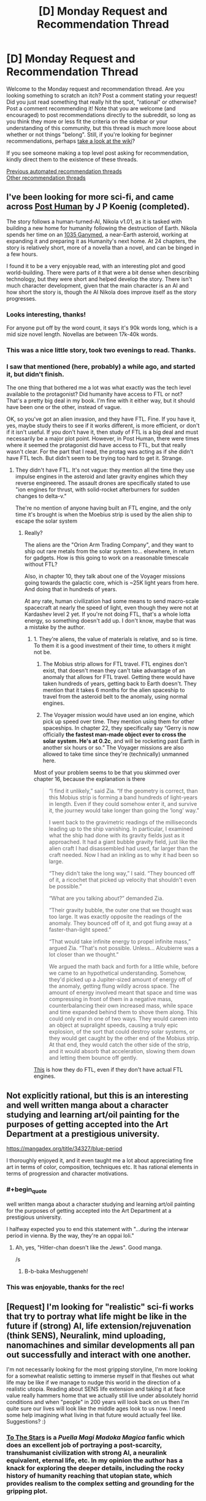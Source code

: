 #+TITLE: [D] Monday Request and Recommendation Thread

* [D] Monday Request and Recommendation Thread
:PROPERTIES:
:Author: AutoModerator
:Score: 45
:DateUnix: 1598886336.0
:END:
Welcome to the Monday request and recommendation thread. Are you looking something to scratch an itch? Post a comment stating your request! Did you just read something that really hit the spot, "rational" or otherwise? Post a comment recommending it! Note that you are welcome (and encouraged) to post recommendations directly to the subreddit, so long as you think they more or less fit the criteria on the sidebar or your understanding of this community, but this thread is much more loose about whether or not things "belong". Still, if you're looking for beginner recommendations, perhaps [[https://www.reddit.com/r/rational/wiki][take a look at the wiki]]?

If you see someone making a top level post asking for recommendation, kindly direct them to the existence of these threads.

[[https://www.reddit.com/r/rational/search?q=welcome+to+the+Recommendation+Thread+-worldbuilding+-biweekly+-characteristics+-companion+-%22weekly%20challenge%22&restrict_sr=on&sort=new&t=all][Previous automated recommendation threads]]\\
[[http://pastebin.com/SbME9sXy][Other recommendation threads]]


** I've been looking for more sci-fi, and came across [[https://www.royalroad.com/fiction/22848/post-human][Post Human]] by J P Koenig (completed).

The story follows a human-turned-AI, Nikola v1.01, as it is tasked with building a new home for humanity following the destruction of Earth. Nikola spends her time on an [[https://en.wikipedia.org/wiki/1036_Ganymed][1035 Ganymed]], a near-Earth asteroid, working at expanding it and preparing it as Humanity's next home. At 24 chapters, the story is relatively short, more of a novella than a novel, and can be binged in a few hours.

I found it to be a very enjoyable read, with an interesting plot and good world-building. There were parts of it that were a bit dense when describing technology, but they were short and helped develop the story. There isn't much character development, given that the main character is an AI and how short the story is, though the AI Nikola does improve itself as the story progresses.
:PROPERTIES:
:Author: Do_Not_Go_In_There
:Score: 26
:DateUnix: 1598891245.0
:END:

*** Looks interesting, thanks!

For anyone put off by the word count, it says it's 90k words long, which is a mid size novel length. Novellas are between 17k-40k words.
:PROPERTIES:
:Author: GlueBoy
:Score: 8
:DateUnix: 1598909780.0
:END:


*** This was a nice little story, took two evenings to read. Thanks.
:PROPERTIES:
:Author: TaoGaming
:Score: 3
:DateUnix: 1598989286.0
:END:


*** I saw that mentioned (here, probably) a while ago, and started it, but didn't finish.

The one thing that bothered me a lot was what exactly was the tech level available to the protagonist? Did humanity have access to FTL or not? That's a pretty big deal in my book. I'm fine with it either way, but it should have been one or the other, instead of vague.

OK, so you've got an alien invasion, and they have FTL. Fine. If you have it, yes, maybe study theirs to see if it works different, is more efficient, or don't if it isn't useful. If you don't have it, then study of FTL is a big deal and must necessarily be a major plot point. However, in Post Human, there were times where it seemed the protagonist did have access to FTL, but that really wasn't clear. For the part that I read, the protag was acting as if she didn't have FTL tech. But didn't seem to be trying too hard to get it. Strange.
:PROPERTIES:
:Author: ansible
:Score: 4
:DateUnix: 1599060363.0
:END:

**** They didn't have FTL. It's not vague: they mention all the time they use impulse engines in the asteroid and later gravity engines which they reverse engineered. The assault drones are specifically stated to use "ion engines for thrust, with solid-rocket afterburners for sudden changes to delta-v."

The're no mention of anyone having built an FTL engine, and the only time it's brought is when the Moebius strip is used by the alien ship to escape the solar system
:PROPERTIES:
:Author: Do_Not_Go_In_There
:Score: 7
:DateUnix: 1599073420.0
:END:

***** Really?

The aliens are the "Orion Arm Trading Company", and they want to ship out rare metals from the solar system to... elsewhere, in return for gadgets. How is this going to work on a reasonable timescale without FTL?

Also, in chapter 10, they talk about one of the Voyager missions going towards the galactic core, which is ~25K light years from here. And doing that in hundreds of years.

At any rate, human civilization had some means to send macro-scale spacecraft at nearly the speed of light, even though they were not at Kardashev level 2 yet. If you're not doing FTL, that's a whole lotta energy, so something doesn't add up. I don't know, maybe that was a mistake by the author.
:PROPERTIES:
:Author: ansible
:Score: 2
:DateUnix: 1599087467.0
:END:

****** 1. They're aliens, the value of materials is relative, and so is time. To them it is a good investment of their time, to others it might not be.

2. The Mobius strip allows for FTL travel. FTL engines don't exist, that doesn't mean they can't take advantage of an anomaly that allows for FTL travel. Getting there would have taken hundreds of years, getting back to Earth doesn't. They mention that it takes 6 months for the alien spaceship to travel from the asteroid belt to the anomaly, using normal engines.

3. The Voyager mission would have used an ion engine, which pick up speed over time. They mention using them for other spaceships. In chapter 22, they specifically say “Gerry is now officially *the fastest man-made object ever to cross the solar system. He's at 0.2c*, and will be rocketing past Earth in another six hours or so.” The Voyager missions are also allowed to take time since they're (technically) unmanned here.

Most of your problem seems to be that you skimmed over chapter 16, because the explanation is there

#+begin_quote
  “I find it unlikely,” said Zia. “If the geometry is correct, than this Mobius strip is forming a band hundreds of light-years in length. Even if they could somehow enter it, and survive it, the journey would take longer than going the ‘long' way.”

  I went back to the gravimetric readings of the milliseconds leading up to the ship vanishing. In particular, I examined what the ship had done with its gravity fields just as it approached. It had a giant bubble gravity field, just like the alien craft I had disassembled had used, far larger than the craft needed. Now I had an inkling as to why it had been so large.

  “They didn't take the long way,” I said. “They bounced off of it, a ricochet that picked up velocity that shouldn't even be possible.”

  “What are you talking about?” demanded Zia.

  “Their gravity bubble, the outer one that we thought was too large. It was exactly opposite the readings of the anomaly. They bounced off of it, and got flung away at a faster-than-light speed.”

  “That would take infinite energy to propel infinite mass,” argued Zia. “That's not possible. Unless... Alcubierre was a lot closer than we thought.”

  We argued the math back and forth for a little while, before we came to an hypothetical understanding. Somehow, they'd picked up a Jupiter-sized amount of energy off of the anomaly, getting flung wildly across space. The amount of energy involved meant that space and time was compressing in front of them in a negative mass, counterbalancing their own increased mass, while space and time expanded behind them to shove them along. This could only end in one of two ways. They would careen into an object at supralight speeds, causing a truly epic explosion, of the sort that could destroy solar systems, or they would get caught by the other end of the Mobius strip. At that end, they would catch the other side of the strip, and it would absorb that acceleration, slowing them down and letting them bounce off gently.
#+end_quote

[[https://en.wikipedia.org/wiki/Alcubierre_drive][This]] is how they do FTL, even if they don't have actual FTL engines.
:PROPERTIES:
:Author: Do_Not_Go_In_There
:Score: 6
:DateUnix: 1599091311.0
:END:


** Not explicitly rational, but this is an interesting and well written manga about a character studying and learning art/oil painting for the purposes of getting accepted into the Art Department at a prestigious university.

[[https://mangadex.org/title/34327/blue-period]]

I thoroughly enjoyed it, and it even taught me a lot about appreciating fine art in terms of color, composition, techniques etc. It has rational elements in terms of progression and character motivations.
:PROPERTIES:
:Author: t3tsubo
:Score: 17
:DateUnix: 1598903684.0
:END:

*** #+begin_quote
  well written manga about a character studying and learning art/oil painting for the purposes of getting accepted into the Art Department at a prestigious university.
#+end_quote

I halfway expected you to end this statement with "...during the interwar period in vienna. By the way, they're an oppai loli."
:PROPERTIES:
:Author: GaBeRockKing
:Score: 34
:DateUnix: 1598919677.0
:END:

**** Ah, yes, "Hitler-chan doesn't like the Jews". Good manga.

/s
:PROPERTIES:
:Author: SimoneNonvelodico
:Score: 6
:DateUnix: 1599059005.0
:END:

***** B-b-baka Meshuggeneh!
:PROPERTIES:
:Author: zorianteron
:Score: 3
:DateUnix: 1599394633.0
:END:


*** This was enjoyable, thanks for the rec!
:PROPERTIES:
:Author: iftttAcct2
:Score: 3
:DateUnix: 1598982438.0
:END:


** [Request] I'm looking for "realistic" sci-fi works that try to portray what life might be like in the future if (strong) AI, life extension/rejuvenation (think SENS), Neuralink, mind uploading, nanomachines and similar developments all pan out successfully and interact with one another.

I'm not necessarily looking for the most gripping storyline, I'm more looking for a somewhat realistic setting to immerse myself in that fleshes out what life may be like if we manage to nudge this world in the direction of a realistic utopia. Reading about SENS life extension and taking it at face value really hammers home that we actually still live under absolutely horrid conditions and when "people" in 200 years will look back on us then I'm quite sure our lives will look like the middle ages look to us now. I need some help imagining what living in that future would actually feel like. Suggestions? :)
:PROPERTIES:
:Author: Chaos-Knight
:Score: 10
:DateUnix: 1598896741.0
:END:

*** [[https://www.fanfiction.net/s/7406866/1/To-the-Stars][To The Stars]] is a /Puella Magi Madoka Magica/ fanfic which does an excellent job of portraying a post-scarcity, transhumanist civilization with strong AI, a neuralink equivalent, eternal life, etc. In my opinion the author has a knack for exploring the deeper details, including the rocky history of humanity reaching that utopian state, which provides realism to the complex setting and grounding for the gripping plot.
:PROPERTIES:
:Author: chiruochiba
:Score: 16
:DateUnix: 1599007236.0
:END:


*** Glasshouse by Stross, though more of a utopia/dystopia (aka, society). Think "uploading people, but viruses." Which makes sense, and is pretty terrifying.
:PROPERTIES:
:Author: Amonwilde
:Score: 15
:DateUnix: 1598901899.0
:END:


*** [[https://docs.google.com/document/d/1nRSRWbAqtC48rPv5NG6kzggL3HXSJ1O93jFn3fgu0Rs/edit][FAQ on LoadBear's Instrument of Precommitment]] is a "fictional FAQ" about using an open source brain emulation called LoadBear.
:PROPERTIES:
:Author: D0TheMath
:Score: 8
:DateUnix: 1598993746.0
:END:


*** Rational:

First off the bat would be the [[https://www.goodreads.com/series/192752-bobiverse][Bobiverse]] It has most everything you're looking for and focuses on user of upload / enhanced extension. It gets recommended here a bit, if you've got audible the audiobook versions are fantastic.

I'll second the recommendation already made in the thread for [[https://www.royalroad.com/fiction/22848/post-human][Post Human]]

Semi-Rational:

[[https://www.goodreads.com/book/show/1126719.House_of_Suns][House of Suns]] Not sure if this can be rational or not, the timescales and advanced tech make it all very fantasy like. Lightspeed is still the fastest thing, with time being the medium of travel where people are in stasis for thousands of years. AI tech and all of what you mentions is prevalent.

[[https://www.fanfiction.net/s/9271192/1/Transcendent-Humanity][Trancendent Humanity]] more [[/r/hfy]] than [[/r/rational]]. Still it's got everything you listed. Human's advanced down a different tech tree and benefit from it, along with not fearing the development of AI.

Not so Rational:

The Expanse, Altered Carbon, and Dark Matter TV series all come to mind, listed in order of most rational to least.

[[https://www.goodreads.com/en/book/show/28670924-otherlife-dreams][Otherlife Series]] Massive, massive, massive harem story. Very popcorn that hits on the upload / strong AI angels that eventually spirals into a very Marvel Cinematic Universe like of interconnected (harem) stories all taking place within a 'virtual' universe.
:PROPERTIES:
:Author: Weerdo5255
:Score: 9
:DateUnix: 1598910587.0
:END:

**** While not so rational, The Expanse is an interesting watch on Amazon Prime Video.
:PROPERTIES:
:Author: RegnarFle
:Score: 2
:DateUnix: 1599100992.0
:END:

***** I mean sure it's not so rational, but I can't think of any Sci-fi/fantasy TV show that is more rational.
:PROPERTIES:
:Author: Bowbreaker
:Score: 2
:DateUnix: 1599298058.0
:END:

****** True. I think the first season of 'The 100' might also suit your taste, though it does get sketchy season 2 onwards.
:PROPERTIES:
:Author: RegnarFle
:Score: 2
:DateUnix: 1599334025.0
:END:

******* I don't know. Everyone looking pretty and healthy despite being from the bottom rung of their society made me not even try the first episode.
:PROPERTIES:
:Author: Bowbreaker
:Score: 2
:DateUnix: 1599404660.0
:END:


**** Bobiverse 1 is pretty rational from what I recall, but it gets less so in the later books, once Bob gets a chance to relax slightly. He starts making more emotion based choices at that point. It's still somewhat rational, but I wouldn't call it rational to the standards of this subreddit.
:PROPERTIES:
:Author: CaramilkThief
:Score: 2
:DateUnix: 1598921699.0
:END:

***** Emotion in choices doesn't mean something isn't rational. Emotion is the only way to decide what's worth prioritizing, because reasoning choices out means nothing without wanting particular outcomes.
:PROPERTIES:
:Author: JohnKeel
:Score: 4
:DateUnix: 1599019440.0
:END:


*** Diaspora by Greg Egan. Has all that and more.
:PROPERTIES:
:Author: KriegerClone02
:Score: 6
:DateUnix: 1598915679.0
:END:


*** A lot of Cory Doctorow works are interesting and satisfying explorations of what future societies with those kinds of technologies could look like. Down and Out in the Magic Kingdom for example.
:PROPERTIES:
:Author: Yuridyssey
:Score: 3
:DateUnix: 1599299132.0
:END:


*** Peter Hamilton's Commonwealth stories. Though "realism" is an impossible demand here.
:PROPERTIES:
:Author: EliezerYudkowsky
:Score: 4
:DateUnix: 1599097535.0
:END:

**** Hamilton has a good excuse for removing superintelligence from the picture but keeping the less story-breaking transhuman technologies - the SI just quits human civilization using wormhole tech and expands with unlimited resources on its own somewhere off-screen, with only occasional interactions with the main plot. Also, there's some conceit that you just can't properly run a memorycell in a non-organic body because of quantum. Otherwise I agree.

I would pick living in the Greater Commonwealth circa 3300 over the Culture any day of the week - no contest. Your life actually has a higher meaning there.
:PROPERTIES:
:Author: AnythingMachine
:Score: 2
:DateUnix: 1599765228.0
:END:


*** The Golden Age by John C. Wright
:PROPERTIES:
:Author: Rinnhasdied
:Score: 1
:DateUnix: 1603666130.0
:END:


** Recently I read Max Gladstone's soft SF Empress of Forever. Overall more positive than negative feelings - definitely /not/ a must read, but I've read way worse. It's pretty much not particularly 'rational' in most ways, but there's a ton of cool space opera stuff. It reminds me a lot of Iain M. Banks' Culture books in overall aesthetics, futurism, etc. The central 'twist', if it can even be called such, was super obvious to me from basically the start of the book, but having a fairly obvious plot didn't ruin the book for me. The plot twist was extremely similar to [[https://web.archive.org/web/20180201103146/http://squid314.livejournal.com/336195.html][one of Scott Alexander's short stories]] which I loved (the story in question, if you read it/have read it, could be construed as spoiler for Empress of Forever, but then again the plot of the book being predictable didn't spoil my enjoyment much.) The best parts of the book are setting and worldbuilding; the characters were fairly flat, and the prose was workmanlike at best.
:PROPERTIES:
:Author: Escapement
:Score: 8
:DateUnix: 1598893548.0
:END:

*** I really loved this book, strongly recommend it
:PROPERTIES:
:Author: jimmy77james
:Score: 2
:DateUnix: 1598928908.0
:END:


*** I enjoyed it, though my feelings are probably a bit more 'was okay' than yours. I am a big fan of the fantasy tropes from scifi genre. Which reminds me I need to finish Roger Zelazny's Lord of Light.
:PROPERTIES:
:Author: GlimmervoidG
:Score: 2
:DateUnix: 1598956096.0
:END:


** Heir of the Bruce is a long running quest (+5 years!) that updates regularly. I can strongly recommend it as something to archive binge. The QMs focus on the psychology of the characters, instead of their planetary economies, makes for a good read. Some of the usual quest issues pop up, such as implausible levels of luck, but it's handled skillfully enough that I'd say it holds up on its own.

[[https://forums.spacebattles.com/threads/heir-of-the-bruce-battletech-dynasty-quest.334983/]]

Here is the link to the first thread. A word of warning, in the second and third thread the QM puts commissions of outside perspectives under the Sidestory threadmark, there's about a quarter of the story posted that way, and on my first read through I missed it.
:PROPERTIES:
:Author: Adeen_Dragon
:Score: 7
:DateUnix: 1598894953.0
:END:

*** I got halfway through the first thread when I realized that I didn't like that the story felt plodding. Like, I believe that a story is supposed to be the most interesting parts of a person's life shown on screen, where as this just seemed like a more dramatized diary. With the story's construction it feels like finding a Lostech factory and meeting a new friend on the beach are given equal pacing and importance even though one is significantly more important than the other. I know that this is consistent with quests as part of their 'genre', but it's something that consistently turns me off as well.

Does this change during the course of the story? Or is it the case that if I didn't like the first half of thread 1 I probably won't see a difference in thread 2 & 3?
:PROPERTIES:
:Author: xachariah
:Score: 5
:DateUnix: 1598925788.0
:END:

**** The pacing does get better, with fewer seemingly irrelevant events getting screen time. IIRC, halfway through thread two the QM starts offering the option to skip over more boring parts of the quest like travel, and I think the third and fourth years of college take up less screen time than year two. However, Alyssa, as both the heir of a large corporation, as well as one of the survivors of said corporations genetic experiments, is a fairly important/useful person for Rhiannon to know.

​

The pacing doesn't massively pick up, though. The current arc of the quest is Rhiannon's first combat deployment, to give an idea of the sum total progress made.
:PROPERTIES:
:Author: Adeen_Dragon
:Score: 3
:DateUnix: 1598926855.0
:END:


*** Seconded.
:PROPERTIES:
:Author: XxChronOblivionxX
:Score: 2
:DateUnix: 1598897011.0
:END:


*** [deleted]
:PROPERTIES:
:Score: 0
:DateUnix: 1598901243.0
:END:

**** #+begin_quote
  dice rolling in the background is an important part of how the plot progresses and situations are resolved, such as the luck aspect you've touched on. Thus I wouldn't call it a completely rational read.
#+end_quote

This is true of real life too, isn't it?
:PROPERTIES:
:Author: zwerhau
:Score: 5
:DateUnix: 1598918223.0
:END:

***** In real life people are certainly affected by random events outside of their control (aka "luck"), but the reference above was to "implausible levels of luck".

It's the same story-telling problem that [[https://quoteinvestigator.com/2015/07/15/truth-stranger/][Mark Twain referred to back in 1897]]:

#+begin_quote
  Truth is stranger than fiction, but it is because Fiction is obliged to stick to possibilities; Truth isn't.
#+end_quote
:PROPERTIES:
:Author: ahasuerus_isfdb
:Score: 2
:DateUnix: 1598921381.0
:END:


**** I'm not sure I see how that makes it irrational, unless you're claiming you can perfectly simulate everything in your life and random chance never plays a factor, in which case: are you taking students?
:PROPERTIES:
:Author: Flashbunny
:Score: 3
:DateUnix: 1598921247.0
:END:


** Anybody know any good dungeon management/dungeon core novels/web novels? Of the few I came across, it seems to be an interesting concept, however they all turn out incredibly boring and all do the same thing. They always have the MC being smug and feeling all smart about being the only entity to ever make a pacifistic dungeon or put a town/inn in it, and always get way too emotional and make baffling choices. It's such an interesting concept as well, with freedom of creation that's limited only by imagination. There's a lot of opportunities to munckin the shit out of things, and the most interesting abuse of mechanics I've seen came from Lazy Dungeon Master, which fell flat in every other aspect besides clever ploys.

Would like to see if there are even any good novels for this type. Will accept anything except fanfiction, I never liked fanfiction, especially when I don't even know the source.
:PROPERTIES:
:Author: TheTruthVeritas
:Score: 8
:DateUnix: 1598910766.0
:END:

*** Evil God Average? And of course Dungeon Keeper Ami in the unlikely case you haven't already read it.
:PROPERTIES:
:Author: EliezerYudkowsky
:Score: 13
:DateUnix: 1598911667.0
:END:

**** I heard a bit about Dungeon Keeper Ami, heard it's one of the best in the genre. Doesn't Dungeon Keeper Ami involve characters or such from Sailor Moon? At least that's what the first few paragraphs I read a while back suggested. Never watched or was interested in Sailor Moon, and thought my lack of knowledge would affect my enjoyment of Dungeon Keeper Ami.
:PROPERTIES:
:Author: TheTruthVeritas
:Score: 5
:DateUnix: 1598912959.0
:END:

***** Yes, it's a crossover. That aside, I knew almost nothing about Sailor Moon going into it, and still enjoyed the story a great deal. It isn't /technically/ a dungeon core story, but is extremely adjacent to them.
:PROPERTIES:
:Author: ricree
:Score: 6
:DateUnix: 1598914005.0
:END:

****** That's a relief. I'll check it out then and see how good it is :)
:PROPERTIES:
:Author: TheTruthVeritas
:Score: 3
:DateUnix: 1598914335.0
:END:

******* If you're willing to entertain fan fiction, [[https://forums.spacebattles.com/threads/i-woke-up-as-a-dungeon-now-what-dungeon-worm.620521][I Woke Up as a Dungeon, Now What]] is my current favorite "true" dungeon core story.

It has several huge spoilers for Worm, in case you haven't read that and are planning to, but doesn't really require much background knowledge so long as you are willing to accept that the main character had a past before becoming a dungeon. Overall, it mostly does its own thing with its own setting and just happens to have the main character of another story as its protagonist, and overall it's pretty decently done.

It does play the "unexpectedly friendly dungeon" trope, but better than most and with a setting that still sets up future conflict once the locals accept her. Essentially, she winds up in an impoverished buffer state between two hostile empires currently in an uneasy truce. Most of the local dungeons (which provide an important ecological and economic role) were wiped out a generation earlier, and now her appearance is both a lifeline and a promise of renewed hostilities as the currently unstable equilibrium is broken.

My only real complaint about the story so far is that the update pace is on the slow side, and the plot hasn't been breakneck either. The characters, world building, and general story development have been pretty spot on though, in my opinion.
:PROPERTIES:
:Author: ricree
:Score: 8
:DateUnix: 1598915367.0
:END:

******** Seconded. Pls recomend more like that if you know off them!
:PROPERTIES:
:Author: Dragfie
:Score: 3
:DateUnix: 1599057503.0
:END:

********* I read through all of [[https://www.royalroad.com/fiction/25082/blue-core][Blue Core]] over the last few days, and it's kinda similar. It's about a guy getting isekai'd into a dungeon core, where he decides to be a friendly one (as opposed to an instrument of terror). It is unexpectedly rational, in that both enemies and allies try to make smart decisions and optimize. The worldbuilding and magic system are well done, and are pretty deep. The dungeon and his companions gain power pretty fast, but the enemies they are facing are really powerful, so it never feels like he's getting overpowered.

My only gripe about it is the harem and explicit scenes. Some of the development feels a little off, and compared to the competence of the rest of the novel the explicit scenes feel a little added on. You can of course skim through them, and explicit chapters are labeled well. Overall it's surprisingly good!
:PROPERTIES:
:Author: CaramilkThief
:Score: 7
:DateUnix: 1599162276.0
:END:

********** Already read that, already tried everything on first 4 pages of Royal Road, so more unknown forums only please!
:PROPERTIES:
:Author: Dragfie
:Score: 2
:DateUnix: 1599180315.0
:END:


***** I have extremely little knowledge of Salor Moon, and zero knowledge of the dungeon keeper games, and Dungeon Keeper Ami is one of the best dungeon stories out there
:PROPERTIES:
:Author: Reply_or_Not
:Score: 4
:DateUnix: 1599368259.0
:END:


***** The lack of knowledge didn't hurt my chances. Everything's laid out.
:PROPERTIES:
:Author: CreationBlues
:Score: 3
:DateUnix: 1598914238.0
:END:


*** I recommend Hugo Huesca's Dungeon Lord series. The MC isn't a dungeon core, his powerset is basically Sauron if Sauron started as a level 1 Dark Lord and also summoned dungeon building imps

It's take on dungeons is OG Dungeon Keeper, with workshops and laboratories that actually function and no respawning minions but paid employees. Also the antagonists aren't adventures farming the dungeon, they want the MC dead and he's willing to go to war in return.

Bunkercore is also good. It's a sci-fi dungeon core that also avoids the whole adventures farming concept in favour of self defence against lethal threats
:PROPERTIES:
:Author: TheColourOfHeartache
:Score: 9
:DateUnix: 1598912617.0
:END:


*** Blue Core on Royal road.

Tree of Aons on Royal Road.

Blue core actually feels like a well done story and not just a regurgitated ball of tropes like so many other dungeon core stories.

Tree of Aons probably should t be considered a dungeon core story but it has many similar elements
:PROPERTIES:
:Author: Reply_or_Not
:Score: 3
:DateUnix: 1599368194.0
:END:

**** De-reccing Tree of Aeons for constant spelling/grammar mistakes, and just being kind of incoherent in terms of plot.
:PROPERTIES:
:Author: Flashbunny
:Score: 3
:DateUnix: 1599409596.0
:END:

***** The dungeon core genre is filled with so much trash that I agree with you and still think it makes my top 5 list
:PROPERTIES:
:Author: Reply_or_Not
:Score: 8
:DateUnix: 1599409823.0
:END:

****** Haha, fair enough.
:PROPERTIES:
:Author: Flashbunny
:Score: 3
:DateUnix: 1599410814.0
:END:


**** Porn warning for blue core. Consensual tentacles.
:PROPERTIES:
:Author: Optimizing_apps
:Score: 3
:DateUnix: 1599436423.0
:END:

***** the explicit chapters are easily the worst ones, because I like the story so much and feel like we are missing out every time a chapter focuses on "consentacles"
:PROPERTIES:
:Author: Reply_or_Not
:Score: 4
:DateUnix: 1599436672.0
:END:


** Hey all,

What are your favorite completed works? New to the genre, but loved Worm, Twig, and Mother of Learning. HPMoR is on my list. Any recommends?

Thanks!
:PROPERTIES:
:Author: fishesgetstitches
:Score: 7
:DateUnix: 1599243441.0
:END:

*** The World As It Appears To Be is a completed Overwatch fanfic.

Luminosity and it's sequel Radiance are completed rational!Bella Twilight fanfics.

Branches on the Tree of Time is a completed Terminator fanfic.
:PROPERTIES:
:Author: Bowbreaker
:Score: 7
:DateUnix: 1599297131.0
:END:

**** /The World As It Appears To Be/'s author has quite a few finished works of high quality, of which I liked /[[https://archiveofourown.org/works/6178036/chapters/14154868][Cordyceps]]/ the best, and it is my go-to recommendation for many requests.
:PROPERTIES:
:Author: NTaya
:Score: 8
:DateUnix: 1599330492.0
:END:


**** #+begin_quote
  The World As It Appears To Be is a completed Overwatch fanfic.
#+end_quote

The only matching Overwatch fic that I can find is [[https://www.fanfiction.net/s/11918310/1/For-What-It-Could-Be][For What It Could Be]]. The title of the first chapter is "Prologue - The World As It Appears To Be". Is it the one?

Edit: Never mind, it's by Benedict_SC and it's available on [[https://archiveofourown.org/works/9402014/chapters/21285149][AO3]].
:PROPERTIES:
:Author: ahasuerus_isfdb
:Score: 2
:DateUnix: 1599333370.0
:END:


**** Do I need to know anything about over watch to enjoy the world as it appears to be?
:PROPERTIES:
:Author: Reply_or_Not
:Score: 2
:DateUnix: 1599403932.0
:END:

***** It would be better to know the characters beforehand, yes. Else their introductions and what they are about in the story might feel a bit abrupt, because the fanfic expects you to know the originals even if you don't know the fanfic adaptations.

That said, Overwatch only has limited amounts of story. At the time this fanfic was written all there was was backstory for each then released character, a bunch of cinematics and maybe a 10 page comic or two that didn't advance anything like a main story.
:PROPERTIES:
:Author: Bowbreaker
:Score: 5
:DateUnix: 1599404572.0
:END:


*** If you're looking for completed works, this is not the right place :)

Joking aside, The Metropolitan Man, Friendship is Optimal, and The Waves Arisen are pretty well liked here. A Practical Guide to Evil is almost complete, I think? There's a lot of it currently out and it updates pretty frequently.

The Erogamer seems to be pretty much done from a recent author comment. I personally really liked [[https://www.royalroad.com/fiction/20243/the-demon-lords-lover][The Demon Lord's Lover]], it's a sweet isekai love story that takes the premise of the usual isekai and executes it very well. It's not that rational though, but still very enjoyable and sweet.
:PROPERTIES:
:Author: CaramilkThief
:Score: 6
:DateUnix: 1599290830.0
:END:


** I recently finished a complete reread of [[https://forums.spacebattles.com/threads/the-games-we-play-rwby-the-gamer-ryuugi-complete.351105/][The Games we Play]], a complete rwby/gamer fanfic. It remains one of the most enjoyable works I've ever read, and it reminds me of my love for [[https://tvtropes.org/pmwiki/pmwiki.php/Main/MagnificentBastard][Magnificent Bastard]] protagonists. Do you know of any other web serial/fanfic in that vein?

Alternatively, recommend me your favorite finished works. This thread tends to gather ongoing works, because this is what people currently have in mind, but I think I've read or tried reading most of those by now.

I've read everything in the wiki already.
:PROPERTIES:
:Author: foveros
:Score: 18
:DateUnix: 1598888318.0
:END:

*** The Games We Play is very dangerous, for me. Every time I end up rereading any of it, I end up rereading all of it. >.<
:PROPERTIES:
:Author: SeekingImmortality
:Score: 12
:DateUnix: 1598891670.0
:END:


*** #+begin_quote
  and it reminds me of my love for Magnificent Bastard protagonists.
#+end_quote

I dunno how it compares to Games, but [[https://twigserial.wordpress.com/][Twig]]'s protagonist Sylvester is my go-to example of a magnificent bastard of a protagonist. He's a little kid, who's part of a government-sponsored group of terrorists. His speciality is psychological warfare and getting into the heads of enemies as well as allies. He's unabashedly villaneous, too. The only reason I still rooted for him was that the antagonists were /even worse/, and because he cares so much for his friends.
:PROPERTIES:
:Author: BavarianBarbarian_
:Score: 11
:DateUnix: 1598900699.0
:END:

**** Seconded. Although while I agree about only rooting for him only because the enemies are worse at the beginning, by the time I got a few arcs in I was so invested in his relationships with the lambs that I got really attached to him. He gets a lot of character development (if you can call it that) in the middle & latter parts of the story as well
:PROPERTIES:
:Author: Chelse-harn
:Score: 8
:DateUnix: 1598936408.0
:END:

***** He gets a lot of character development*/s/*, if you know what I mean :)
:PROPERTIES:
:Author: CaramilkThief
:Score: 6
:DateUnix: 1598985087.0
:END:


*** [deleted]
:PROPERTIES:
:Score: 9
:DateUnix: 1598927472.0
:END:

**** For a character that puts so much stock in wisdom, his actions are about as unwise as you can get.
:PROPERTIES:
:Author: Prince_Silk
:Score: 7
:DateUnix: 1598935836.0
:END:

***** Ikr, I was so baffled at how exaggerated and extreme everything got in such a short period of time.
:PROPERTIES:
:Author: reddithanG
:Score: 5
:DateUnix: 1599105892.0
:END:


**** Glad someone said this. Always scratched my head t the recs for this fic, his actions make no sense.
:PROPERTIES:
:Author: Amonwilde
:Score: 7
:DateUnix: 1599144361.0
:END:


*** It's a novel rather than web-fiction by I have a standing recommendation for The Lies of Locke Lamora by Scott Lynch. It's a coming of age novel about a con-artist in fantasy Venice. Very much Magnificent Bastard.
:PROPERTIES:
:Author: GlimmervoidG
:Score: 6
:DateUnix: 1598955745.0
:END:


*** For More RWBY I would go with [[https://www.fanfiction.net/s/12044591/1/Forged-Destiny][Forged Destiny]] AU where people in the world operate off of RPG mechanics. It's known, and everyone can see titles and states, something that is cheesed and abused to near 'game breaking' levels as the fastest way to gain levels is to kill something at your level or stronger..

Monster, or Human.

Not to mention it's got a whole subtext of class gentrification as the Humans align themselves to their titles, and NPC's (Need Protection Caste) spend their lives locked into the profession floating over their head.

I would call it semi-rational, as the rules of the RPG are followed and can't be broken, however the characters themselves do not operate as rational actors in all situations.
:PROPERTIES:
:Author: Weerdo5255
:Score: 7
:DateUnix: 1598891245.0
:END:

**** You know, I don't know why, but I just can't really enjoy Coeur Al'Aran's stories. His RWBY fanfics aren't /bad/---they're relatively competently written, he handles worldbuilding and characters better than canon RWBY (though that's not a high praise, lol), and they generally /make sense/. But whenever I read them, I always get a feeling like I'm reading a... /flat/ story. Not really boring, per say, but not one I can really get invested into. They always seem kinda disappointing and unimaginative, which is weird, considering that his scenarios and plots can get really varied and original. It /reads/ like canon rehash, even when it isn't. Can't really explain it. Which is why I can't help but kinda feel confused whenever someone recommends Forged Destiny as on the same level (or better) than The Games We Play---the latter seems way /way/ more mind-blowing in terms of worldbuilding, plot, or action.

His purely comedic works are way better than the serious ones, though---/those/, I can enjoy.
:PROPERTIES:
:Score: 19
:DateUnix: 1598896382.0
:END:

***** I think it's got to do with the fact that the emotional component, is perfunctory. For as much as I enjoy the rational components in stories (I'm here after all) the emotions and responses in a story have to be as well written as anything.

Coeur isn't bad, but also isn't fantastic with the emotional. It's serviceable with only Jaune getting development, and everyone else spelling out each emotional step as they go. It's communicated why, and how they feel, but the reader doesn't feel it.

I don't know, when he/she gets that part down they'll be a very good author with an editor to clean up the usual issues on web-serials.
:PROPERTIES:
:Author: Weerdo5255
:Score: 12
:DateUnix: 1598899797.0
:END:


***** Yeah I agree. His comedic stories are much better. That said I do think Not This Time Fate is his best work though. (And I haven't enjoyed A Rabbit Among Wolves. Trying to turn the White Fang comedic is just too dissonant and ruins the comedy for me when hes also trying occasionally juggle in just the most flaccid takes on racism.) That said I did enjoy Professor Arc, White Sheep, Beacon Civil War, and Service With a Smile.
:PROPERTIES:
:Author: burnerpower
:Score: 7
:DateUnix: 1598897657.0
:END:

****** I think it's because he ends up writing the same Jaune every time, even if the starting premise has Jaune develop differently. Even his other characters start getting a bit same-y across multiple stories. That being said, I really enjoyed his Relic of the Future fic until I stopped reading it about a year ago. It went in a direction I didn't like, but the character relations and hijinks were really fun to read.
:PROPERTIES:
:Author: CaramilkThief
:Score: 8
:DateUnix: 1598899190.0
:END:


***** I do somewhat agree, they can sometimes feel bland and unexciting. Reading Forged Destiny in particular got progressively harder for me till I just stopped reading it. Not because it was actively bad, but because I wasn't really invested anymore.

I'm personally a fan of the stories when Coeur makes an AU based on RWBY, such as The Unseen Hunt or Arcanum, specially the first one. I also enjoyed Not This Time Fate, but it was the first of his stories that I read, so I might be biased.
:PROPERTIES:
:Author: Darkpiplumon
:Score: 2
:DateUnix: 1599162163.0
:END:


**** Hmm I don't know. You are right that it sort of starts that way, but as the story goes on the author blatantly ignores or sidelined the more gamey stuff. For example in the very beginning the characters have hp/aura bars, but later they are just completely forgotten. The story applies its own established rules so inconsistently I think I'd go so far as to say that the story is very irrational. If you can get past that its an enjoyable enough story, but marketing it as even semi rational is just incredibly misleading.
:PROPERTIES:
:Author: burnerpower
:Score: 4
:DateUnix: 1598893321.0
:END:

***** Huh, I'd forgotten about HP Bars.

I'm more thinking about the Cheesing that Jaune uses to bend his class into a combat one, as well as the level system that Raven uses, and the Charisma Stat tricks that the ruling classes utilize. I would defend the ending of the story as at least semi-rational, but the start was shaky yeah.
:PROPERTIES:
:Author: Weerdo5255
:Score: 3
:DateUnix: 1598893814.0
:END:


*** About The Games We Play, how much of RWBY is necessary to understand/know in order to read it? Would it make sense to someone who's not watched the show?
:PROPERTIES:
:Author: SimoneNonvelodico
:Score: 3
:DateUnix: 1599059078.0
:END:

**** Never watched rwby. Would say no canon knowledge is required - never needed any though I googled some character names to see how they looked like.
:PROPERTIES:
:Author: foveros
:Score: 6
:DateUnix: 1599083864.0
:END:


**** Yes, absolutely, in my case it actually was the first RWBY fic I read. It actually goes way, way of the rails of canon, being first written when the show was just starting, and the world and characters that appear are pretty much those that were mentioned or existed in the first one or two seasons. It is pretty much an AU, I was kind of disappointed when I started watching the show and reading other fanfics and realised the story (and often characters) had not much in common.
:PROPERTIES:
:Author: Darkpiplumon
:Score: 3
:DateUnix: 1599161740.0
:END:


** I've been reading [[https://www.royalroad.com/fiction/27325/framework-monsters-legends][Infinite Realm: Monsters and Legends]] for a while now, and I gotta say, it keeps getting better and better. It's one of the few xianxia I've enjoyed and would recommend. The premise is that there are system apocalypses, 10 years after which the top 10,000 survivors are taken to a higher realm: The Infinite Realm. The story follows the 2 remaining survivors of one of these apocalypses, how they got there, and what they'll do from now on. There is a lot of good worldbuilding, with the author showing how having a litrpg system affects society. The main characters have depth, and while they aren't always rational, they aren't dumb either. They go looking for knowledge and power, and try to exploit the system as much as it allows. At first, one of the characters is much more interesting than the other, but the most recent volume develops the less interesting character a lot, and now both characters are fun to read. The power system is also explored really well, with there being three main pathways to power which are somewhat exclusive and very distinct. Once a month or so, we get a side story from one of the top powers of the Infinite Realm, which both shows how these power pathways pan out over the long term, as well as show the long term story direction.

Another story I've been enjoying is [[https://www.royalroad.com/fiction/34670/the-featherlight-transmission][The Featherlight Transmission]]. It's sorta like a biopunk Dresden Files. The world is like the world of Dorohedoro, except the people in power are cyborgs instead of magic users. The main character is a biomancer (basically flesh druid) tasked to find the killer of a recent string of murders. His narration is for the most part really enjoyable, with some jokes making me laugh out loud. I sometimes find the fourth wall breaks a little tedious, but overall really enjoying it so far.
:PROPERTIES:
:Author: CaramilkThief
:Score: 11
:DateUnix: 1598899938.0
:END:

*** [deleted]
:PROPERTIES:
:Score: 12
:DateUnix: 1598900905.0
:END:

**** Yup, I read the prologue of that story, then took a look at the chapter titles and got so much POV whiplash I never went any further.
:PROPERTIES:
:Author: IICVX
:Score: 5
:DateUnix: 1599084060.0
:END:


**** Agreed. Even professional authors at the peak of their craft have trouble with multi-POV narratives. Amateur writers should know better.
:PROPERTIES:
:Author: GlueBoy
:Score: 3
:DateUnix: 1598909978.0
:END:

***** I agree. I don't think Ivan Kal does it /bad/ per se in Infinite Realm. He definitely gets better at it later on, where each pov shift is a mini-arc of its own. It's not on the level of something like the stormlight archives, but I think it's decent.
:PROPERTIES:
:Author: CaramilkThief
:Score: 3
:DateUnix: 1598921233.0
:END:


**** I'm going to be honest, I hated the Zach chapters too. If you wanted to you could probably just read only the Ryun chapters and still have a really great read.
:PROPERTIES:
:Author: Reply_or_Not
:Score: 2
:DateUnix: 1599404015.0
:END:


*** I tried infinite realms but was put off quickly when one protagonist made a wager and instantly got a ton of power for free
:PROPERTIES:
:Author: TheColourOfHeartache
:Score: 5
:DateUnix: 1598911531.0
:END:

**** For what it's worth, I'd consider that a pretty rational wager, even if most wouldn't have the guts to make it.

He's already been told that all of humanity is competing for one of 10,000 slots, and failure means death. A 50% chance of instant death for a large initial boost strikes me as a large net increase in his overall survival odds.
:PROPERTIES:
:Author: ricree
:Score: 9
:DateUnix: 1599032579.0
:END:


**** If it helps, pretty much all of the powerful people are like that. Ryun isn't /that/ special in the grand scheme of things. That's not to say Ryun and Zach aren't exceptional, but the people at the top are /all/ like that. This will get clearer once you start seeing side story chapters, which each are from the point of view of the most powerful people in the Infinite Realm.
:PROPERTIES:
:Author: CaramilkThief
:Score: 4
:DateUnix: 1598921492.0
:END:

***** That just makes it even worse. Luck is the least interesting way to explain why someone reached the top, system mastery or a good strategy for powerlevelling is far more interesting
:PROPERTIES:
:Author: TheColourOfHeartache
:Score: 6
:DateUnix: 1598940214.0
:END:

****** Ehh, but it is realistic. You don't make it to the top without being extremely lucky along with capitalizing on it through skill/intelligence/hard work.

I can often rationalize a good part of luck in such stories as the fact that we're following someone who made it to the top - i.e. an anthropomorphic principle for stories.
:PROPERTIES:
:Author: FireCire7
:Score: 17
:DateUnix: 1598969524.0
:END:

******* What he said. Everyone at the top found lucky breaks or reality warping items which helped them gain power. What Ryun got wasn't even /that/ powerful compared to what you'll see other people have. (Spoilers) There's a cultivator with an item that gave her the means to fulfill 3 wishes. There's a skill user that has a compass that points at what he desires. At high tiers of power, even physical death isn't always enough to really stop someone, you have to destroy their soul or kill them in other realities. It's a pretty xianxia world, with the requisite levels of power. One thing I really liked is that Ryun and Zach have the qualities for making it to the top of the Infinite Realm, but even with all their advantages they aren't gonna be /that/ special compared to other people at that level. Ivan Kal made a world where people at the top are smart, hardworking, /and/ lucky.
:PROPERTIES:
:Author: CaramilkThief
:Score: 9
:DateUnix: 1598984985.0
:END:


******* #+begin_quote
  an anthropomorphic principle for stories
#+end_quote

I believe what you're looking for is the /anthropic/ principle
:PROPERTIES:
:Author: sephirothrr
:Score: 5
:DateUnix: 1599206207.0
:END:


**** That made sense to me, though. It was a big gamble from a terrible starting point that paid off and happened right at the start. It wasn't some incredible long-odds bet wither, it was literally a coinflip of "profit well or die."

It's not something that gets repeated, if that's what you're worried about. After all, the characters have much more to lose afterwards.
:PROPERTIES:
:Author: Flashbunny
:Score: 10
:DateUnix: 1598921159.0
:END:


**** We already know that the character was one of two total survivors of an entire reality, so it felt like less of an ass pull and more like an explanation.

Every single person on the top end of power has at least one thing like that. What makes the story interesting is how all these characters interact in the present day. Why get hung up on an origin story?
:PROPERTIES:
:Author: Reply_or_Not
:Score: 2
:DateUnix: 1599368467.0
:END:


** I've gotta repeat [[/u/whiterosepixel]] 's recommendation of [[https://www.fanfiction.net/u/7950959/novalounge][One Way Trip / Near Light]] a Life Is Strange Fanfiction. Game Knowledge isn't required as most things can be picked up via context.

It's similar to [[https://www.fanfiction.net/s/9658524/1/Branches-on-the-Tree-of-Time][Branches on the Tree of Time]]. In that Time travel branches loops, knowledge, and information is heavily abused to create an optimal outcome as difficult as it is when your save scumming point is bad.

Not to mention getting info from 60,000+ years in the future is cheating a bit, but at the same time it's not since it took quite a bit of effort to send it back.

Not to mention the characters have quite a good romance, and for as much as they go through none of the typical romantic subplot issues come up. They actually trust one another!
:PROPERTIES:
:Author: Weerdo5255
:Score: 11
:DateUnix: 1598891603.0
:END:

*** Interesting! So the story takes place in the setting of the first game? Does Max behave as you would expect from a 300-year-old lich, struggling to connect with even the elderly of the early 21st century, much less kindle a romance with someone 5% her age? Or does she effectively have the mind and voice of a teenage girl?

On a broader note, what did [[/r/rational]] think of LiS / LiS:BtS / LiS2? I broadly enjoyed all three in equal measure, though looking at [[/r/lifeisstrange]] you'd think the second one never came out. I think partly that's because most of the fandom's focus is on the romantic plots/ subplots, which I largely ignored on my playthroughs. Specifically, I found Chloe's character to be rather grating, and so had little interest in her as a romantic partner or friend, and Warren was... ok, but not terribly exciting. Rachel, Finn, and Cassidy likewise didn't do much for me. Instead, I liked the games for their supernatural elements and PNW setting, as well as their extended casts / b-plots. As such, bay over bae was a pretty easy decision for me, and I'd reckon for most here, given this sub's predominating utilitarian inclinations?
:PROPERTIES:
:Author: --MCMC--
:Score: 6
:DateUnix: 1598980348.0
:END:

**** This takes part after the first game, of which I had only the vague idea about having watched a Let's Play a few years ago. So I've no opinion on anything else in the series.

As for mindset, the appeal here for me was the handling of Deep Time in regards to mindset and personal axioms. People change over time yes, but also become more set in their ways. Dependent on the persons, a few hundred years of extra memories isn't something that's going to cause those to drift.

I'd also argue that utilitarian =/= rational. The utilitarian approach can ignore emotions, and personal desires. Saving the Bay is ethical, utilitarian, and perhaps even the right thing to do. That does not make it the rational choice for a character when saving the bay kills the person they are in love with.

Rational characters have their own agendas, agency, and desires. How they go about executing strategies to meet their own goals is the rational approach. It only so happens that most rational characters are also bound by ethics, its very close to utilitarianism in execution but not necessarily goal.
:PROPERTIES:
:Author: Weerdo5255
:Score: 7
:DateUnix: 1598981276.0
:END:


**** #+begin_quote
  Interesting! So the story takes place in the setting of the first game? Does Max behave as you would expect from a 300-year-old lich, struggling to connect with even the elderly of the early 21st century, much less kindle a romance with someone 5% her age? Or does she effectively have the mind and voice of a teenage girl?
#+end_quote

The Man From Earth from last week's recommendation thread actually does a pretty great job of refuting the idea that an extremely old immortal would be all that different from the average person.
:PROPERTIES:
:Author: babalook
:Score: 4
:DateUnix: 1598999723.0
:END:


*** Just finished binging all of that. That was great.
:PROPERTIES:
:Author: hwc
:Score: 3
:DateUnix: 1599169647.0
:END:


** Anyone have any recommendations for superhero stories? I'm looking for anything with the public "heroes vs villains" setting. They usually aren't super rational, but I've been enjoying them a lot recently.

I've already read a few of the big ones, such as Worm, Super Minion, and the Steelheart book series by Sanderson. Id prefer stories on the longer side or at least completed, but really anything as long as it's good. Additionally fanfics are fine, I've looked at some of the well-regarded Wormfics such as Cenotaph, A Cloudy Path, A Bad Name, and Brocktons Celestial Forge.
:PROPERTIES:
:Author: lo4952
:Score: 5
:DateUnix: 1598905921.0
:END:

*** [[https://strongfemaleprotagonist.com/issue-8/hiatus-2/][Strong Female Protagonist]]

It's a Webcomic on Hiatus, but has some complete story arcs that are well worth it. The 'Villain' and 'Hero' are no longer fighting, both of them working to actually fix the world after growing out of the adolescent thought that you can punch things to fix the world.

Some of the Arc's are chilling, with one, you'll know which will more than likely make you cry. The one true superhero of the story, the one who found a way to make a difference.

The one actual superhero, made the horrible, rational choice.
:PROPERTIES:
:Author: Weerdo5255
:Score: 15
:DateUnix: 1598920784.0
:END:

**** SFP is very good and if you liked that and Worm, you might like this nice crossover: [[https://forums.spacebattles.com/threads/mega-girl-comes-to-brockton-bay-worm-strong-female-protagonist.535414/reader/]]

Warning, its unfinished and abanonded, but the snippet we get is just delicious.
:PROPERTIES:
:Author: SvalbardCaretaker
:Score: 3
:DateUnix: 1598962025.0
:END:

***** It's not just unfinished and abandoned, it barely gets through the setup and introduction period of the story. In term of Worm style Arcs, it's less than a single one.
:PROPERTIES:
:Author: Bowbreaker
:Score: 3
:DateUnix: 1599303396.0
:END:


*** Original:

My Hero Academia is a fairly textbook Shonen Superhero story, but it's a well executed example of such. It doesn't have much in the way of new ideas, but if you like those there's a lot to reccomend it.

One Punch Man is hilarious if you don't mind a setting not taking itself seriously. The protagonist is good, but the best of it comes in the secondary characters like King.

--------------

Fanfic:

[[https://forums.sufficientvelocity.com/threads/batman-1939-the-dangers-of-being-cold.27163/][Batman 1939]] One of the best DC AUs I've ever seen, or just AUs in general. An excellent series of stories, about batman, that genuinely feel as though they were set in the late thirties. Excellent writing and research.

[[https://forums.sufficientvelocity.com/threads/spider-liv-olivia-octavius-au-quest.53960/page-3#post-12218583][Spider-Liv]] Excellent Spider-Man fanfic in an AU marvel setting; among others, Olivia Octavia as Spider-Person, here Arachne. Features transhumanism, politics, AI.

[[https://forums.sufficientvelocity.com/threads/impurity-worm-au.64859/][Impurity]] Worm fanfic. AU Altpower, but well written, and unlike basically every alt-power out there it both knows where it wants to go /and/ that place isn't stations of canon with a new skin.

[[https://archiveofourown.org/works/25633546/chapters/63655201][Administrative Mishap]] Worm/Supergirl. It's a post GM fic, where the only part that survived Contessa's bullets was Queen Administrator, but a queen administrator that's been irrevocably altered by binding so closely with Taylor.

[[https://forums.sufficientvelocity.com/threads/assimilation-young-justice-si.39011/][Assimilation]] Somewhat self indulgent DC fic, but much better than pretty much everything in the glut of YJ fics. Significantly more rational-aesthetic than most of the stuff here.
:PROPERTIES:
:Author: 1101560
:Score: 10
:DateUnix: 1598971918.0
:END:

**** Thanks! Im a big fan of OPM and mostly enjoyed MHA, so I'll definitely have to look at the other stories you linked. Impurity sounds pretty much exactly like what Im looking for.
:PROPERTIES:
:Author: lo4952
:Score: 2
:DateUnix: 1598973774.0
:END:


*** I liked "Forging Hephaestus" by Drew Hayes. It has the public heroes vs. villains setting, if I remember correctly, is relatively long and stands on its own (unfortunately it's only the first book so far). Plus the MC does a bit of power-munchkinry.
:PROPERTIES:
:Author: tobias3
:Score: 5
:DateUnix: 1598912620.0
:END:

**** I believe that his earlier "Super Powereds" series was set in the same universe. It's about a group of students attending an extremely competitive school for future superheroes. It was... decent. The best parts were the actual school and training. There was a degree of munchkinry just because students had to push themselves hard to improve and use their powers as well as they could since each year they were competing for an ever more limited number of slots.

There is an overarching plotline, but I found it passable at best. The characters were decent, but nothing amazing.

From a rational perspective, I'm not convinced that the school system makes sense as described, but the moment to moment actions are mostly intelligent ish and thought out from what I can remember.

It used to be a web serial, but has been taken down (temporarily?) for an Amazon release.
:PROPERTIES:
:Author: ricree
:Score: 5
:DateUnix: 1598914730.0
:END:

***** They're in different universes, I am pretty sure. But I enjoyed both.
:PROPERTIES:
:Author: megazver
:Score: 2
:DateUnix: 1599239782.0
:END:

****** My bad. I'm probably misremembering because he'd written at least several in that setting and thought that was another one.
:PROPERTIES:
:Author: ricree
:Score: 1
:DateUnix: 1599250615.0
:END:


*** Chronicles of Fid is a completed trilogy about the world's biggest supervillain, Dr. Fid. It was pretty enjoyable when I read it. Not /that/ rational, and some moments are a bit too ridiculous for the overall serious tone of the story.

One thing I liked is that the main character is pretty smart and actually comes off as an adult. He's able to introspect on his good and bad decisions and starts to actually change himself to better fit his aspirations.
:PROPERTIES:
:Author: CaramilkThief
:Score: 3
:DateUnix: 1598922045.0
:END:


*** I rather enjoyed the entire Dr. Dire series by Andrew Seeple.
:PROPERTIES:
:Author: Judah77
:Score: 3
:DateUnix: 1599179014.0
:END:


** Any stories with munchkinry and creative uses of powers. I've read Worm already and I really liked it. Thanks!
:PROPERTIES:
:Author: weakzeke2
:Score: 5
:DateUnix: 1598922716.0
:END:

*** I'm going to assume you're fairly new to the genera, since you only mention Worm, and are asking for such a broad class of stories. So here are the classics that most exemplify what you're looking for (in no particular order):

[[https://www.fanfiction.net/s/10360716/1/The-Metropolitan-Man][The Metropolitan Man]], [[https://www.fanfiction.net/s/8096183/1/Harry-Potter-and-the-Natural-20][Harry Potter and the Natural 20]] (third book is incomplete, and likely dead), [[https://www.fanfiction.net/s/11090259/1/r-Animorphs-The-Reckoning][Animorphs: The Reckoning]] (in progress), [[http://luminous.elcenia.com/story.shtml][Luminosity]], and [[https://www.fictionpress.com/s/2961893/1/Mother-of-Learning][Mother of Learning]].
:PROPERTIES:
:Author: D0TheMath
:Score: 11
:DateUnix: 1598994331.0
:END:

**** I'd add Worth the Candle.
:PROPERTIES:
:Author: RedSheepCole
:Score: 9
:DateUnix: 1599001700.0
:END:

***** I haven't read it yet, so I wouldn't know. Planning on waiting until it finishes, or at least starts updating more regularly again before I start reading.
:PROPERTIES:
:Author: D0TheMath
:Score: 3
:DateUnix: 1599003799.0
:END:

****** Fair enough. I've read it to date, and assuming [[/u/weakzeke2][u/weakzeke2]] doesn't object to unfinished stories it's a solid example of munchkinry and meta-hijinks.
:PROPERTIES:
:Author: RedSheepCole
:Score: 5
:DateUnix: 1599009871.0
:END:


**** Thank you so much, this should be great. I did forget to mention I read mother of learning too. You're right that I'm pretty new to the genre but this should definitely start me off great.
:PROPERTIES:
:Author: weakzeke2
:Score: 6
:DateUnix: 1598994453.0
:END:

***** Glad I could help! Happy reading!
:PROPERTIES:
:Author: D0TheMath
:Score: 5
:DateUnix: 1598999240.0
:END:


**** Okay never read it, but I just thought metropolitan man was just rational lex luther vs superman? How does that tie into munchkinry?
:PROPERTIES:
:Author: ironistkraken
:Score: 3
:DateUnix: 1599098442.0
:END:

***** It's told from the perspective of Lex Luthor. How does a mortal with no powers go up against someone who is, essentially, a god?

The answer is lots of creative use of resources (if not powers), and significant amounts of munchkinry.
:PROPERTIES:
:Author: D0TheMath
:Score: 8
:DateUnix: 1599100464.0
:END:


***** You could try this munchkin !rational frozen fanfic. If you like that then Metropolitan Man will also be enjoyable.

[[https://www.fanfiction.net/s/10327510/1/A-Bluer-Shade-of-White]]
:PROPERTIES:
:Author: SvalbardCaretaker
:Score: 2
:DateUnix: 1599128015.0
:END:


*** I would add [[https://pithserial.com/][Pith]] to the list of recommendations as well. There's some really well done fight scenes in this story that make good use of the character's powers
:PROPERTIES:
:Author: AcceptableBook
:Score: 5
:DateUnix: 1599275641.0
:END:


** Any cool dynamic duos akin to Z&Z of MoL?
:PROPERTIES:
:Author: ThePotatoeGamer
:Score: 3
:DateUnix: 1598931946.0
:END:

*** Dante and Blays from The Cycle of Arawn and The Cycle of Galand are really enjoyable to read. Not really a rational story, but fun and enjoyable. Their banter is excellent, and the moments where they get tricked by trying to be too smart are enjoyable too. It's about a kid who discovers necromancer powers, and uses that to go up in society.

Lies of Locke Lamora has Locke and Jean. Fourth book is coming out late next year. Great banter and dialogue, but the story beats felt sort of dubious. It's a fantasy heist series.

Zombie Knight Saga has Garovel and Hector, and pretty much all the other reaper/servant pairs. Although they aren't really a dynamic duo I guess. Really good story and one of my favorites. Really funny at times, with a great magic system and intricate worldbuilding.
:PROPERTIES:
:Author: CaramilkThief
:Score: 7
:DateUnix: 1599163572.0
:END:


** does anyone know of any rational or rationalist survival stories? I mean something like The Martian, or Hatchet, or basically rational Robinson Crusoe.
:PROPERTIES:
:Author: Freevoulous
:Score: 2
:DateUnix: 1599486107.0
:END:

*** Probably better off posting to the [[https://old.reddit.com/r/rational/comments/io91bv/d_monday_request_and_recommendation_thread/][new thread]] if you haven't yet.
:PROPERTIES:
:Author: BavarianBarbarian_
:Score: 2
:DateUnix: 1599502333.0
:END:
